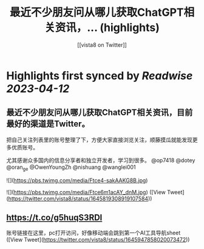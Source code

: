 :PROPERTIES:
:title: 最近不少朋友问从哪儿获取ChatGPT相关资讯，... (highlights)
:author: [[vista8 on Twitter]]
:full-title: "最近不少朋友问从哪儿获取ChatGPT相关资讯，..."
:category: #tweets
:url: https://twitter.com/vista8/status/1645819308919107584
:END:

* Highlights first synced by [[Readwise]] [[2023-04-12]]
** 最近不少朋友问从哪儿获取ChatGPT相关资讯，目前最好的渠道是Twitter。

把自己关注列表里的账号整理了下，方便大家直接浏览关注，顺藤摸瓜就能发现更多优质账号。

尤其感谢众多国内的信息分享者和独立开发者，学习到很多。  @op7418 @dotey @oran_ge @OwenYoungZh @nishuang @wanglei001 

![](https://pbs.twimg.com/media/Ftce4-sakAAKG8B.jpg) 

![](https://pbs.twimg.com/media/Ftce6m1acAY_dnM.jpg) ([View Tweet](https://twitter.com/vista8/status/1645819308919107584))
** https://t.co/g5huqS3RDl

账号链接在这里，pc打开访问，好像移动端会跳到第一个AI工具导航sheet ([View Tweet](https://twitter.com/vista8/status/1645947858020073472))